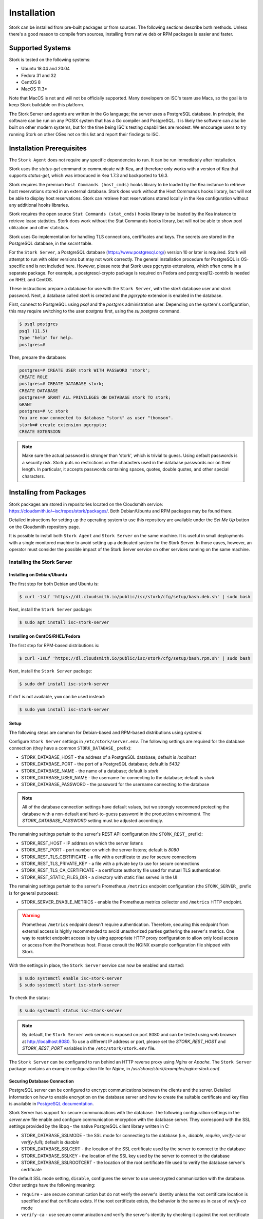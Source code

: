 .. _installation:

************
Installation
************

Stork can be installed from pre-built packages or from sources. The following sections describe both methods. Unless there's a
good reason to compile from sources, installing from native deb or RPM packages is easier and faster.

.. _supported_systems:

Supported Systems
=================

Stork is tested on the following systems:

- Ubuntu 18.04 and 20.04
- Fedora 31 and 32
- CentOS 8
- MacOS 11.3*

Note that MacOS is not and will not be officially supported. Many developers on ISC's team use Macs, so the goal is to keep Stork
buildable on this platform.

The Stork Server and agents are written in the Go language; the server uses a PostgreSQL database. In principle, the software can be run
on any POSIX system that has a Go compiler and PostgreSQL. It is likely the software can also be built on other modern systems, but
for the time being ISC's testing capabilities are modest. We encourage users to try running Stork on other OSes not on this list
and report their findings to ISC.

Installation Prerequisites
==========================

The ``Stork Agent`` does not require any specific dependencies to run. It can be run immediately after installation.

Stork uses the `status-get` command to communicate with Kea, and therefore only works with a version of Kea that supports
`status-get`, which was introduced in Kea 1.7.3 and backported to 1.6.3.

Stork requires the premium ``Host Commands (host_cmds)`` hooks library to be loaded by the Kea instance to retrieve host
reservations stored in an external database. Stork does work without the Host Commands hooks library, but will not be able to display
host reservations. Stork can retrieve host reservations stored locally in the Kea configuration without any additional hooks
libraries.

Stork requires the open source ``Stat Commands (stat_cmds)`` hooks library to be loaded by the Kea instance to retrieve lease
statistics. Stork does work without the Stat Commands hooks library, but will not be able to show pool utilization and other
statistics.

Stork uses Go implementation for handling TLS connections, certificates and keys. The secrets are stored in the PostgreSQL
database, in the `secret` table.

For the ``Stork Server``, a PostgreSQL database (https://www.postgresql.org/) version 10
or later is required. Stork will attempt to run with older versions but may not work
correctly. The general installation procedure for PostgreSQL is OS-specific and is not included
here. However, please note that Stork uses pgcrypto extensions, which often come in a separate package. For
example, a postgresql-crypto package is required on Fedora and postgresql12-contrib is needed on RHEL and CentOS.

These instructions prepare a database for use with the ``Stork
Server``, with the `stork` database user and `stork` password.  Next,
a database called `stork` is created and the `pgcrypto` extension is
enabled in the database.

First, connect to PostgreSQL using `psql` and the `postgres`
administration user. Depending on the system's configuration, this may require
switching to the user `postgres` first, using the `su postgres` command.

.. code-block:: console

    $ psql postgres
    psql (11.5)
    Type "help" for help.
    postgres=#

Then, prepare the database:

.. code-block:: psql

    postgres=# CREATE USER stork WITH PASSWORD 'stork';
    CREATE ROLE
    postgres=# CREATE DATABASE stork;
    CREATE DATABASE
    postgres=# GRANT ALL PRIVILEGES ON DATABASE stork TO stork;
    GRANT
    postgres=# \c stork
    You are now connected to database "stork" as user "thomson".
    stork=# create extension pgcrypto;
    CREATE EXTENSION

.. note::

   Make sure the actual password is stronger than 'stork', which is trivial to guess.
   Using default passwords is a security risk. Stork puts no restrictions on the
   characters used in the database passwords nor on their length. In particular,
   it accepts passwords containing spaces, quotes, double quotes, and other
   special characters.

.. _install-pkgs:

Installing from Packages
========================

Stork packages are stored in repositories located on the Cloudsmith
service: https://cloudsmith.io/~isc/repos/stork/packages/. Both
Debian/Ubuntu and RPM packages may be found there.

Detailed instructions for setting up the operating system to use this
repository are available under the `Set Me Up` button on the
Cloudsmith repository page.

It is possible to install both ``Stork Agent`` and ``Stork Server`` on
the same machine. It is useful in small deployments with a single
monitored machine to avoid setting up a dedicated system for the Stork
Server. In those cases, however, an operator must consider the possible
impact of the Stork Server service on other services running on the same
machine.


Installing the Stork Server
---------------------------

.. _install-server-deb:

Installing on Debian/Ubuntu
~~~~~~~~~~~~~~~~~~~~~~~~~~~

The first step for both Debian and Ubuntu is:

.. code-block:: console

   $ curl -1sLf 'https://dl.cloudsmith.io/public/isc/stork/cfg/setup/bash.deb.sh' | sudo bash

Next, install the ``Stork Server`` package:

.. code-block:: console

   $ sudo apt install isc-stork-server

.. _install-server-rpm:

Installing on CentOS/RHEL/Fedora
~~~~~~~~~~~~~~~~~~~~~~~~~~~~~~~~

The first step for RPM-based distributions is:

.. code-block:: console

   $ curl -1sLf 'https://dl.cloudsmith.io/public/isc/stork/cfg/setup/bash.rpm.sh' | sudo bash

Next, install the ``Stork Server`` package:

.. code-block:: console

   $ sudo dnf install isc-stork-server

If ``dnf`` is not available, ``yum`` can be used instead:

.. code-block:: console

   $ sudo yum install isc-stork-server

Setup
~~~~~

The following steps are common for Debian-based and RPM-based distributions
using `systemd`.

Configure ``Stork Server`` settings in ``/etc/stork/server.env``. The following
settings are required for the database connection (they have a common ``STORK_DATABASE_`` prefix):

* STORK_DATABASE_HOST - the address of a PostgreSQL database; default is `localhost`
* STORK_DATABASE_PORT - the port of a PostgreSQL database; default is `5432`
* STORK_DATABASE_NAME - the name of a database; default is `stork`
* STORK_DATABASE_USER_NAME - the username for connecting to the database; default is `stork`
* STORK_DATABASE_PASSWORD - the password for the username connecting to the database

.. note::

   All of the database connection settings have default values, but we strongly
   recommend protecting the database with a non-default and hard-to-guess password
   in the production environment. The `STORK_DATABASE_PASSWORD` setting must be
   adjusted accordingly.

The remaining settings pertain to the server's REST API configuration (the ``STORK_REST_`` prefix):

* STORK_REST_HOST - IP address on which the server listens
* STORK_REST_PORT - port number on which the server listens; default is `8080`
* STORK_REST_TLS_CERTIFICATE - a file with a certificate to use for secure connections
* STORK_REST_TLS_PRIVATE_KEY - a file with a private key to use for secure connections
* STORK_REST_TLS_CA_CERTIFICATE - a certificate authority file used for mutual TLS authentication
* STORK_REST_STATIC_FILES_DIR - a directory with static files served in the UI

The remaining settings pertain to the server's Prometheus ``/metrics`` endpoint configuration (the ``STORK_SERVER_`` prefix is for general purposes):

* STORK_SERVER_ENABLE_METRICS - enable the Prometheus metrics collector and ``/metrics`` HTTP endpoint.

.. warning::

   Prometheus ``/metrics`` endpoint doesn't require authentication. Therefore, securing this endpoint
   from external access is highly recommended to avoid unauthorized parties gathering the server's
   metrics. One way to restrict endpoint access is by using appropriate HTTP proxy configuration
   to allow only local access or access from the Prometheus host. Please consult the NGINX example
   configuration file shipped with Stork.


With the settings in place, the ``Stork Server`` service can now be enabled and
started:

.. code-block:: console

   $ sudo systemctl enable isc-stork-server
   $ sudo systemctl start isc-stork-server

To check the status:

.. code-block:: console

   $ sudo systemctl status isc-stork-server


.. note::

   By default, the ``Stork Server`` web service is exposed on port 8080 and
   can be tested using web browser at http://localhost:8080. To use a different IP address or port,
   please set the `STORK_REST_HOST` and `STORK_REST_PORT` variables in the ``/etc/stork/stork.env``
   file.

The ``Stork Server`` can be configured to run behind an HTTP reverse proxy
using `Nginx` or `Apache`. The ``Stork Server`` package contains an example
configuration file for `Nginx`, in `/usr/share/stork/examples/nginx-stork.conf`.

Securing Database Connection
~~~~~~~~~~~~~~~~~~~~~~~~~~~~

PostgreSQL server can be configured to encrypt communications between the clients and
the server. Detailed information on how to enable encryption on the database
server and how to create the suitable certificate and key files is available
in `PostgreSQL documentation
<https://www.postgresql.org/docs/14/ssl-tcp.html>`_.

Stork Server has support for secure communications with the database. The following
configuration settings in the `server.env` file enable and configure communication
encryption with the database server. They correspond with the SSL settings provided
by the libpq - the native PostgreSQL client library written in C:

* STORK_DATABASE_SSLMODE - the SSL mode for connecting to the database (i.e., `disable`,
  `require`, `verify-ca` or `verify-full`); default is `disable`
* STORK_DATABASE_SSLCERT - the location of the SSL certificate used by the server
  to connect to the database
* STORK_DATABASE_SSLKEY - the location of the SSL key used by the server to connect
  to the database
* STORK_DATABASE_SSLROOTCERT - the location of the root certificate file used to
  verify the database server's certificate

The default SSL mode setting, ``disable``, configures the server to use unencrypted
communication with the database. Other settings have the following meaning:

* ``require`` - use secure communication but do not verify the server's identity
  unless the root certificate location is specified and that certificate exists.
  If the root certificate exists, the behavior is the same as  in case of `verify-ca`
  mode
* ``verify-ca`` - use secure communication and verify the server's identity by
  checking it against the root certificate stored on the Stork Server machine
* ``verify-full`` - use secure communication, verify the server's identity against
  the root certificate. In addition, check that the server hostname matches the
  name stored in the certificate.

Specifying the SSL certificate and key location is optional. If they are not
specified, the Stork Server will use the ones from the current user's home
directory: `~/.postgresql/postgresql.crt` and `~/.postgresql/postgresql.key`.
If they are not present, Stork will try to find suitable keys in common system
locations.

Please consult  `libpq documentation <https://www.postgresql.org/docs/14/libpq-ssl.html>`_
for similar `libpq` configuration details.


Installing the Stork Agent
--------------------------

There are two ways to install packaged ``Stork Agent`` on a monitored machine.
The first method is to use the Cloudsmith repository like in the case of the
``Stork Server`` installation. The second method is to use an installation
script provided by the ``Stork Server`` which downloads the agent packages
embedded in the server package. The second installation method is supported
since the Stork 0.15.0 release. The preferred installation method depends on
the selected agent registration type. Supported registration methods are
described in the :ref:`secure-server-agent`.

Agent Configuration Settings
~~~~~~~~~~~~~~~~~~~~~~~~~~~~

The following are the ``Stork Agent`` configuration settings available in the
``/etc/stork/agent.env`` after installing the package. All these settings use
the `STORK_AGENT_` prefix to indicate that they configure the Stork Agent.

The general settings:

* STORK_AGENT_HOST - the IP address of the network interface or DNS name which Stork Agent
  should use to receive the connections from the server;  default is `0.0.0.0`
  (i.e. listen on all interfaces)
* STORK_AGENT_PORT - the port number the agent should use to receive the
  connections from the server;  default is `8080`
* STORK_AGENT_LISTEN_STORK_ONLY - enable Stork functionality only,
  i.e. disable Prometheus exporters; default is false
* STORK_AGENT_LISTEN_PROMETHEUS_ONLY - enable Prometheus exporters
  only, i.e. disable Stork functionality; default is false
* STORK_AGENT_SKIP_TLS_CERT_VERIFICATION - skip TLS certificate verification when the Stork Agent
  connects to Kea over TLS and Kea uses self-signed certificates; default is false


The following settings are specific to the Prometheus exporters:

* STORK_AGENT_PROMETHEUS_KEA_EXPORTER_ADDRESS - the IP address or hostname the
  agent should use to receive the connections from Prometheus fetching Kea
  statistics; default is `0.0.0.0`
* STORK_AGENT_PROMETHEUS_KEA_EXPORTER_PORT - the port the agent should use to
  receive the connections from Prometheus fetching Kea statistics; default is
  `9547`
* STORK_AGENT_PROMETHEUS_KEA_EXPORTER_INTERVAL - specifies how often
  the agent collects stats from Kea, in seconds; default is `10`
* STORK_AGENT_PROMETHEUS_KEA_EXPORTER_PER_SUBNET_STATS - enable or disable
  collecting per subnet stats from Kea; default is `true` (collecting enabled).
  You can use this option to limit the data passed to Prometheus/Grafana in large networks.
* STORK_AGENT_PROMETHEUS_BIND9_EXPORTER_ADDRESS - the IP address or hostname the
  agent should use to receive the connections from Prometheus fetching BIND9
  statistics; default is `0.0.0.0`
  to listen on for incoming Prometheus connection; default is `0.0.0.0`
* STORK_AGENT_PROMETHEUS_BIND9_EXPORTER_PORT - the port the agent should use to
  receive the connections from Prometheus fetching BIND9 statistics; default is
  `9119`
* STORK_AGENT_PROMETHEUS_BIND9_EXPORTER_INTERVAL - specifies how often
  the agent collects stats from BIND9, in seconds; default is `10`

The last setting is used only when ``Stork Agents`` register in the ``Stork Server``
using agent token:

* STORK_AGENT_SERVER_URL - Stork Server URL used by the agent to send REST
  commands to the server during agent registration

.. warning::

   Stork Server currently does not support communication with the Stork Agents
   via an IPv6 link-local address with zone ID (e.g., `fe80::%eth0`). It means
   that the `STORK_AGENT_HOST` variable must be set to a DNS name, an IPv4
   address, or a non-link-local IPv6 address.

.. _secure-server-agent:

Securing Connections Between Stork Server and Stork Agents
~~~~~~~~~~~~~~~~~~~~~~~~~~~~~~~~~~~~~~~~~~~~~~~~~~~~~~~~~~

Connections between the server and the agents are secured using
standard cryptography solutions, i.e. PKI and TLS.

The server generates the required keys and certificates during its first startup.
They are used to establish safe, encrypted connections between the server
and the agents with authentication of both ends of these connections.
The agents use the keys and certificates generated by the server to
create agent-side keys and certificates during the agents' registration
procedure described in the next sections. The private key and CSR
certificate generated by an agent and signed by the server are used for
authentication and connection encryption.

An agent can be registered in the server using one of the two supported
methods:

#. using agent token,
#. using server token.

In the first case, an agent generates a token and passes it to the server
requesting registration. The server associates the token with the particular
agent. A Stork super admin must approve the registration request in the web UI,
ensuring that the token displayed in the UI matches the agent's token in the
logs. The ``Stork Agent`` is typically installed from the Cloudsmith repository
when this registration method is used.

In the second registration method, a server generates a token common for all
new registrations. The super admin must copy the token from the UI and paste
it into the agent's terminal during the interactive agent registration procedure.
This registration method does not require any additional approval of the agent's
registration request in the web UI. If the pasted server token is correct,
the agent should be authorized in the UI when the interactive registration
completes. The ``Stork Agent`` is typically installed using a script that
downloads the agent packages embedded in the server when this registration
method is used.

The applicability of the two methods is described in
:ref:`registration-methods-summary`.

The installation and registration process using both methods are described
in the subsequent sections.

Securing Connections Between Stork Agent and Kea Control Agent
~~~~~~~~~~~~~~~~~~~~~~~~~~~~~~~~~~~~~~~~~~~~~~~~~~~~~~~~~~~~~~

The Kea Control Agent may be configured to accept connections only over TLS.
It requires specifying `trust-anchor`, `cert-file` and `key-file` values in
the `kea-ctrl-agent.conf`. For details, see the Kea Administrator Reference Manual.

The Stork Agent can communicate with Kea over TLS. It will use the same certificates
that it uses in communication with the Stork Server.

The Stork Agent by default requires that the Kea Control Agent provides a trusted TLS certificate.
If Kea uses a self-signed certificate the Stork Agent can be launched with the
`--skip-tls-cert-verification` flag or `STORK_AGENT_SKIP_TLS_CERT_VERIFICATION` environment
variable set to 1 to disable Kea certificate verification.

The Kea CA accepts only requests signed with a trusted certificate when the `cert-required` parameter
is set to `true` in the Kea CA configuration file. In this case, the Stork Agent must use the valid
certificates (it cannot use self-signed certificates as created during Stork Agent registration).

Kea 1.9.0 added support for basic HTTP authentication to control access for incoming REST commands over HTTP.
If Kea CA is configured to use the Basic Auth, you need to provide valid credentials in the Stork Agent's
credentials file: `/etc/stork/agent-credentials.json`.

By default, this file is missing, but there is `/etc/stork/agent-credentials.json.template` with example data.
You can rename the template file by removing the `.template` suffix. Next, you can edit this file and provide
valid credentials. You should also use the `chown` and `chmod` commands to set the proper permissions - this
file contains the secrets and should be readable/writable only by the user running the Stork Agent and
the administrators.

.. warning::

   Basic HTTP authentication is weak on its own as there are known dictionary attacks,
   but those attacks require man-in-the-middle to get access to the HTTP traffic. That can be eliminated
   by using basic HTTP authentication exclusively over TLS.
   In fact, if possible, using client certificates for TLS is better than using basic HTTP authentication.

For example:

.. code-block:: json

   {
      "basic_auth": [
         {
            "ip": "127.0.0.1",
            "port": 8000,
            "user": "foo",
            "password": "bar"
         }
      ]
   }

It contains a single object with a single "basic" key. The "basic" value is a list of the Basic Auth credentials.
All credentials must contain the values for 4 keys:

- ``ip`` - IPv4 or IPv6 address of the Kea CA. It supports IPv6 abbreviations (e.g. "FF:0000::" is the same as "ff::").
- ``port`` - Kea Control Agent port number.
- ``user`` - Basic Auth user-id to use in connection to specific Kea CA.
- ``password`` - Basic Auth password to use in connection to specific Kea CA.

To apply changes in the credentials file you need to restart the Stork Agent daemon.

If the credentials file is invalid the Stork Agent will run as usual but without the Basic Auth support.
It will be indicated with a specific message in the log.


.. _register-agent-token-cloudsmith:

Installation from Cloudsmith and Registration with an Agent Token
~~~~~~~~~~~~~~~~~~~~~~~~~~~~~~~~~~~~~~~~~~~~~~~~~~~~~~~~~~~~~~~~~

This section describes installing an agent from the Cloudsmith repository and
performing the agent's registration using an agent token.

The ``Stork Agent`` installation steps are similar to the ``Stork Server``
installation steps described in :ref:`install-server-deb` and
:ref:`install-server-rpm`. Use one of the following commands depending on
your Linux distribution:

.. code-block:: console

   $ sudo apt install isc-stork-agent

.. code-block:: console

   $ sudo dnf install isc-stork-agent

in place of the commands installing the server.

Next, specify the required settings in the ``/etc/stork/agent.env`` file.
The ``STORK_AGENT_SERVER_URL`` should be the URL on which the server receives the
REST connections, e.g. ``http://stork-server.example.org:8080``. The
``STORK_AGENT_HOST`` should point to the agent's address (or name), e.g.
``stork-agent.example.org``. Finally, a non-default agent port can be
specified with the ``STORK_AGENT_PORT``.

.. note::

   Even though the examples provided in this documentation use the ``http``
   scheme, we highly recommend using secure protocols in the production
   environments. We use ``http`` in the examples because it usually
   makes it easier to start testing the software and eliminate all issues
   unrelated to the use of ``https`` before it is enabled.

Start the agent service:

.. code-block:: console

   $ sudo systemctl enable isc-stork-agent
   $ sudo systemctl start isc-stork-agent

To check the status:

.. code-block:: console

   $ sudo systemctl status isc-stork-agent

You should expect the following log messages when the agent successfully
sends the registration request to the server:

.. code-block:: text

    machine registered
    stored agent signed cert and CA cert
    registration completed successfully

A server administrator must approve the registration request via the
web UI before the machine can be monitored. Visit the ``Services -> Machines``
page. Click the ``Unauthorized`` button located above the list of machines
on the right side. This list contains all machines pending registration approval.
Before authorizing the machine, ensure that the agent token displayed on this
list is the same as the agent token in the agent's logs or the
``/var/lib/stork-agent/tokens/agent-token.txt`` file. If they match,
click on the ``Action`` button and select ``Authorize``. The machine
should now be visible on the list of authorized machines.

.. _register-server-token-script:

Installation with a Script and Registration with a Server Token
~~~~~~~~~~~~~~~~~~~~~~~~~~~~~~~~~~~~~~~~~~~~~~~~~~~~~~~~~~~~~~~

This section describes installing an agent using a script and packages
downloaded from the ``Stork Server`` and performing the agent's
registration using a server token.

Open Stork in the web browser and log in as a user from the super admin group.
Select ``Services`` and then ``Machines`` from the menu. Click on the
``How to Install Agent on New Machine`` button to display the agent
installation instructions. Copy-paste the commands from the displayed
window into the terminal on the machine where the agent is installed.
These commands are also provided here for convenience:

.. code-block:: console

   $ wget http://stork.example.org:8080/stork-install-agent.sh
   $ chmod a+x stork-install-agent.sh
   $ sudo ./stork-install-agent.sh

Please note that this document provides an example URL of the ``Stork Server``
and it must be replaced with a server URL used in the particular deployment.

The script downloads an OS specific agent package from the ``Stork Server``
(deb or RPM), installs the package, and starts the agent's registration procedure.

In the agent machine's terminal, a prompt for a server token is presented:

.. code-block:: text

    >>>> Server access token (optional):

The server token is available for a super admin user after clicking on the
``How to Install Agent on New Machine`` button in the ``Services -> Machines``.
Copy the server token from the dialog box and paste it in the prompt
displayed on the agent machine.

The following prompt appears next:

.. code-block:: text

    >>>> IP address or FQDN of the host with Stork Agent (the Stork Server will use it to connect to the Stork Agent):

Specify an IP address or FQDN which the server should use to reach out to an
agent via the secure gRPC channel.

When asked for the port:

.. code-block:: text

   >>>> Port number that Stork Agent will use to listen on [8080]:

specify the port number for the gRPC connections, or hit Enter if the
default port 8080 matches your settings.

If the registration is successful, the following messages are displayed:

.. code-block:: text

   machine ping over TLS: OK
   registration completed successfully


Unlike the :ref:`register-agent-token-cloudsmith`, this registration method
does not require approval via the web UI. The machine should be
already listed among the authorized machines.

.. _register-agent-token-script:

Installation with a Script and Registration with an Agent Token
~~~~~~~~~~~~~~~~~~~~~~~~~~~~~~~~~~~~~~~~~~~~~~~~~~~~~~~~~~~~~~~

This section describes installing an agent using a script and packages downloaded from
the ``Stork Server`` and performing the agent's registration using an agent token. It
is an interactive procedure alternative to the procedure described in
:ref:`register-agent-token-cloudsmith`.

Start the interactive registration procedure following the steps in
the :ref:`register-server-token-script`.

In the agent machine's terminal, a prompt for a server token is presented:

.. code-block:: text

    >>>> Server access token (optional):

Because this registration method does not use the server token, do not type anything
in this prompt. Hit Enter to move on.

The following prompt appears next:

.. code-block:: text

    >>>> IP address or FQDN of the host with Stork Agent (the Stork Server will use it to connect to the Stork Agent):

Specify an IP address or FQDN which the server should use to reach out to an
agent via the secure gRPC channel.

When asked for the port:

.. code-block:: text

   >>>> Port number that Stork Agent will use to listen on [8080]:

specify the port number for the gRPC connections, or hit Enter if the
default port 8080 matches your settings.

You should expect the following log messages when the agent successfully
sends the registration request to the server:

.. code-block:: text

    machine registered
    stored agent signed cert and CA cert
    registration completed successfully

Similar to :ref:`register-agent-token-cloudsmith`, the agent's registration
request must be approved in the UI to start monitoring the newly registered
machine.

.. _register-server-token-cloudsmith:

Installation from Cloudsmith and Registration with a Server Token
~~~~~~~~~~~~~~~~~~~~~~~~~~~~~~~~~~~~~~~~~~~~~~~~~~~~~~~~~~~~~~~~~

This section describes installing an agent from the Cloudsmith repository and
performing the agent's registration using a server token. It is an alternative to
the procedure described in :ref:`register-server-token-script`.

The ``Stork Agent`` installation steps are similar to the ``Stork Server``
installation steps described in :ref:`install-server-deb` and
:ref:`install-server-rpm`. Use one of the following commands depending on
your Linux distribution:

.. code-block:: console

   $ sudo apt install isc-stork-agent

.. code-block:: console

   $ sudo dnf install isc-stork-agent

in place of the commands installing the server.

Start the agent service:

.. code-block:: console

   $ sudo systemctl enable isc-stork-agent
   $ sudo systemctl start isc-stork-agent

To check the status:

.. code-block:: console

   $ sudo systemctl status isc-stork-agent

Start the interactive registration procedure with the following command:

.. code-block:: console

   $ su stork-agent -s /bin/sh -c 'stork-agent register -u http://stork.example.org:8080'

where the last parameter should be the appropriate Stork Server's URL.

Follow the same registration steps as described in the :ref:`register-server-token-script`.

.. _registration-methods-summary:

Registration Methods Summary
~~~~~~~~~~~~~~~~~~~~~~~~~~~~

Stork supports two different agents' registration methods described above.
Both methods can be used interchangeably, and it is often a matter of
preference which one the administrator selects. However, it is worth
mentioning that the agent token registration may be more suitable in
some situations. This method requires a server URL, agent address
(or name), and agent port as registration settings. If they are known
upfront, it is possible to prepare a system (or container) image with
the agent offline. After starting the image, the agent will send the
registration request to the server and await authorization in the web UI.

The agent registration with the server token is always manual. It
requires copying the token from the web UI, logging into the agent,
and pasting the token. Therefore, the registration using the server
token is not appropriate when it is impossible or awkward to access
the machine's terminal, e.g. in Docker. On the other hand, the
registration using the server token is more straightforward because
it does not require unauthorized agents' approval via the web UI.

If the server token leaks, it poses a risk that rogue agents register.
In that case, the administrator should regenerate the token to prevent
the uncontrolled registration of new agents. Regeneration of the token
does not affect already registered agents. The new token must be used
for the new registrations.

The server token can be regenerated in the ``How to Install Agent on New Machine``
dialog box available after entering the ``Services -> Machines`` page.


Agent Setup Summary
~~~~~~~~~~~~~~~~~~~

After successful agent setup, the agent periodically tries to detect installed
Kea DHCP or BIND 9 services on the system. If it finds them, they are
reported to the ``Stork Server`` when it connects to the agent.

Further configuration and usage of the ``Stork Server`` and the
``Stork Agent`` are described in the :ref:`usage` chapter.


.. _inspecting-keys-and-certificates:

Inspecting Keys and Certificates
~~~~~~~~~~~~~~~~~~~~~~~~~~~~~~~~

Stork Server maintains TLS keys and certificates internally for securing
communication between ``Stork Server`` and ``Stork Agents``. They can be inspected
and exported using ``Stork Tool``, e.g:

.. code-block:: console

    $ stork-tool cert-export --db-url postgresql://user:pass@localhost/dbname -f srvcert -o srv-cert.pem

The above command may fail when the database password contains the characters requiring URL
encoding. In this case, a command line with multiple switches can be used instead:

.. code-block:: console

    $ stork-tool cert-export --db-user user --db-password pass --db-host localhost --db-name dbname -f srvcert -o srv-cert.pem

The certificates can be inspected using openssl (e.g. ``openssl x509 -noout -text -in srv-cert.pem``).
Similarly, the secret keys can be inspected in similar fashion (e.g. ``openssl ec -noout -text -in cakey``)

For more details check ``stork-tool`` manual: :ref:`man-stork-tool`. There are five secrets that can be
exported or imported: Certificate Authority secret key (``cakey``), Certificate Authority certificate (``cacert``),
Stork Server private key (``srvkey``), Stork Server certificate (``srvcert``) and a server token (``srvtkn``).

Using External Keys and Certificates
~~~~~~~~~~~~~~~~~~~~~~~~~~~~~~~~~~~~

It is possible to use external TLS keys and certificates. They can be imported
to ``Stork Server`` using ``stork-tool``:

.. code-block:: console

    $ stork-tool cert-import --db-url postgresql://user:pass@localhost/dbname -f srvcert -i srv-cert.pem

The above command may fail when the database password contains the characters requiring URL
encoding. In this case, a command line with multiple switches can be used instead:

.. code-block:: console

    $ stork-tool cert-import --db-user user --db-password pass --db-host localhost --db-name dbname -f srvcert -i srv-cert.pem

Both CA key and CA certificate have to be changed at the same time as
CA certificate depends on CA key. If they are changed then server key
and certificate also need to be changed.

The capability to use external certificates and key is considered experimental.

For more details check ``stork-tool`` manual: :ref:`man-stork-tool`.

Upgrading
---------

Due to the new security model introduced with TLS in Stork 0.15.0
release, upgrades from versions 0.14.0 and earlier require registering
the agents from scratch.

Server upgrade procedure looks the same as the installation procedure.

First, install the new packages on the server. Installation scripts in
deb/RPM package will perform the required database and other migrations.

.. _installation_sources:

Installing From Sources
=======================

Compilation Prerequisites
-------------------------

Usually, it is more convenient to install Stork using native packages. See :ref:`supported_systems` and :ref:`install-pkgs` for
details regarding supported systems. However, the sources can also be built separately.

The dependencies that need to be installed to build ``Stork`` sources are:

 - Rake
 - Java Runtime Environment (only if building natively, not using Docker)
 - Docker (only if running in containers; this is needed to build the demo)

Other dependencies are installed automatically in a local directory by Rake tasks. This does not
require root privileges. If the demo environment will be run, Docker is needed but not
Java (Docker will install Java within a container).

For details about the environment, please see the Stork wiki at
https://gitlab.isc.org/isc-projects/stork/-/wikis/Install .

Download Sources
----------------

The Stork sources are available on the ISC GitLab instance:
https://gitlab.isc.org/isc-projects/stork.

To get the latest sources invoke:

.. code-block:: console

   $ git clone https://gitlab.isc.org/isc-projects/stork

Building
--------

There are two ``Stork`` components:

- ``Stork Agent`` - this is the binary `stork-agent`, written in Go
- ``Stork Server`` - this is comprised of two parts:
  - `backend service` - written in Go
  - `frontend` - an `Angular` application written in Typescript

All components can be built using the following command:

.. code-block:: console

   $ rake build_all

The agent component is installed using this command:

.. code-block:: console

   $ rake install_agent

and the server component with this command:

.. code-block:: console

   $ rake install_server

By default, all components are installed in the `root` folder in the
current directory; however, this is not useful for installation in a
production environment. It can be customized via the ``DESTDIR``
variable, e.g.:

.. code-block:: console

   $ sudo rake install_server DESTDIR=/usr

Stork Tool (optional)
=====================

To initialize the database directly, the Stork Tool must be built and
used to initialize and upgrade the database to the latest schema.
However, this is optional, as the database migration is triggered
automatically upon server startup. It is only useful if, for some
reason, it is desirable to set up the database but not yet run the
server.

Stork Tool also provides the commands to import and export TLS
certificates in the database and should be built whenever such
capability is needed. See `:ref:`inspecting-keys-and-certificates`
for usage details.

.. code-block:: console

    $ rake build_tool
    $ backend/cmd/stork-tool/stork-tool db-init
    $ backend/cmd/stork-tool/stork-tool db-up

The up and down commands have an optional `-t` parameter that specifies the desired
schema version. This is only useful when debugging database migrations.

.. code-block:: console

    $ # migrate up version 25
    $ backend/cmd/stork-tool/stork-tool db-up -t 25
    $ # migrate down back to version 17
    $ backend/cmd/stork-tool/stork-tool db-down -t 17

Note that the server requires the latest database version to run, always
runs the migration on its own, and will refuse to start if the migration fails
for any reason. The migration tool is mostly useful for debugging
problems with migration or migrating the database without actually running
the service. For complete reference, see the manual page here:
:ref:`man-stork-tool`.

To debug migrations, another useful feature is SQL tracing using the `--db-trace-queries` parameter.
It takes either "all" (trace all SQL operations, including migrations and run-time) or "run" (just
trace run-time operations, skip migrations). If specified without any parameters, "all" is assumed. With it enabled,
`stork-tool` prints out all its SQL queries on stderr. For example, these commands can be used
to generate an SQL script that updates the schema. Note that for some migrations, the steps are
dependent on the contents of the database, so this is not a universal Stork schema. This parameter
is also supported by the ``Stork Server``.

.. code-block:: console

   $ backend/cmd/stork-tool/stork-tool db-down -t 0
   $ backend/cmd/stork-tool/stork-tool db-up --db-trace-queries 2> stork-schema.txt


Integration With Prometheus and Grafana
=======================================

Stork can optionally be integrated with `Prometheus <https://prometheus.io/>`_, an open-source monitoring and alerting toolkit,
and `Grafana <https://grafana.com/>`_, an easy-to-view analytics platform for querying, visualization, and alerting. Grafana
requires external data storage. Prometheus is currently the only environment supported by both Stork and Grafana. It is possible
to use Prometheus without Grafana, but using Grafana requires Prometheus.

Prometheus Integration
----------------------

The Stork Agent, by default, makes the
Kea and some limited BIND 9 statistics available in a format understandable by Prometheus. In Prometheus nomenclature, the Stork
Agent works as a Prometheus exporter. If the Prometheus server is available, it can be configured to monitor Stork Agents. To enable Stork Agent
monitoring, the ``prometheus.yml`` (which is typically stored in `/etc/prometheus/`, but this may vary depending on the
installation) must be edited to add the following entries there:

.. code-block:: yaml

  # statistics from Kea
  - job_name: 'kea'
    static_configs:
      - targets: ['agent-kea.example.org:9547', 'agent-kea6.example.org:9547', ... ]

  # statistics from bind9
  - job_name: 'bind9'
    static_configs:
      - targets: ['agent-bind9.example.org:9119', 'another-bind9.example.org:9119', ... ]

By default, the Stork Agent exports Kea data on TCP port 9547 (and BIND 9 data on TCP port 9119). This can be configured using
command-line parameters, or the Prometheus export can be disabled altogether. For details, see the stork-agent manual page
at :ref:`man-stork-agent`.

The Stork Server can be optionally integrated too, but the Prometheus support is disabled by default. To enable it
you need to run the server with the ``-m`` or ``--metrics`` flag or set the ``STORK_SERVER_ENABLE_METRICS`` environment variable.
Next, you should update the ``prometheus.yml`` file:

.. code-block:: yaml

   # statistics from Stork Server
   - job_name: 'storkserver'
      static_configs:
         - targets: ['server.example.org:8080']

The Stork Server exports metrics on the assigned HTTP/HTTPS port (defined via ``--rest-port`` flag).

.. note::

   The Prometheus client periodically collects metrics from the clients (Stork Server or Stork Agent, for example).
   It is done via an HTTP call. By convention, the endpoint that shares the metrics has the ``/metrics`` path.
   This endpoint returns data in Prometheus-specific format.

.. warning::

   Prometheus ``/metrics`` endpoint doesn't require authentication. Therefore, securing this endpoint
   from external access is highly recommended to avoid unauthorized parties gathering the server's
   metrics. One way to restrict endpoint access is by using appropriate HTTP proxy configuration
   to allow only local access or access from the Prometheus host. Please consult the NGINX example
   configuration file shipped with Stork.

After restarting, the Prometheus web interface can be used to inspect whether statistics are exported properly.
Kea statistics use the ``kea_`` prefix (e.g. kea_dhcp4_addresses_assigned_total); BIND 9
statistics will eventually use the ``bind_`` prefix (e.g. bind_incoming_queries_tcp); Stork Server statistics use the
``storkserver_`` prefix.

Alerting in Prometheus
----------------------

Prometheus provides capability to configure altering. A good starting point is the `Prometheus
documentation on Alterting <https://prometheus.io/docs/alerting/latest/overview/>`_. Briefly, the
three main steps are configure Alertmanager, configure Prometheus to talk to the Alertmanager and
then define the alerting rules in Prometheus. There are no specific requirements or recommendations
as these are very deployment dependant. The following is an incomplete list of ideas that could be
considered:

- The ``storkserver_auth_unreachable_machine_total`` is reported by the Stork server and shows the
  number of unreachable machines. Its value under normal circumstances should be zero. Configuring
  an alert for non-zero values may be the highest level for large scope problem, such as whole VM
  or server becoming unavailable.
- The ``storkserver_auth_authorized_machine_total`` and ``storkserver_auth_unauthorized_machine_total``
  metrics may be used to monitor situations when new machines (e.g. by automated VM cloning) may
  appear in the network or existing machines could disappear.
- The ``kea_dhcp4_addresses_assigned_total`` together with ``kea_dhcp4_addresses_total`` can be used to
  calculate pool utilization. If the server allocates all available addresses, it won't be able to
  handle new devices, which is one of the most common failure cases of the DHCPv4 server. Depending
  on the deployment specifics, a threshold when the pool utilization approaches 100% should be
  seriously considered.
- Contrary to popular belief, DHCPv6 can also run out of resources, in particular in case of Prefix
  Delegation. The ``kea_dhcp6_pd_assigned_total`` divided by ``kea_dhcp6_pd_total`` can be considered a
  PD pool utilization. It is an important metric if PD is being used.

Compared to Grafana alerting, the alerting mechanism configured in Prometheus has the relative
advantage of not requiring additional component (Grafana). The alerting rules are defined in a text
file using simple YAML syntax. For details, see `Prometheus documentation on alerting rules
<https://prometheus.io/docs/prometheus/latest/configuration/alerting_rules/>`_. One potentially
important feature is Prometheus' ability to be configured to automatically discover available
Alertmanager instances, which may be helpful in various redundancy considerations. The Alertmanager
provides a rich list of receivers, which are that actual notification mechanisms used: email,
pagerduty, pushover, slack, opsgenie, webhook, wechat and more.

ISC makes no specific recommendations between Prometheus or Grafana. This is a deployment
consideration.

Grafana Integration
-------------------

Stork provides several Grafana templates that can easily be imported. Those are available in the ``grafana/`` directory of the
Stork source code. The currently available templates are `bind9-resolver.json`, `kea-dhcp4.json` and `kea-dhcp6.json`. Grafana integration requires three steps:

1. Prometheus must be added as a data source. This can be done in several ways, including via the user interface to edit the Grafana
configuration files. This is the easiest method; for details, see the Grafana documentation about Prometheus integration.
Using the Grafana user interface, select Configuration, select Data Sources, click "Add data source," and choose
Prometheus, and then specify the necessary parameters to connect to the Prometheus instance. In test environments, the only really
necessary parameter is the URL, but authentication is also desirable in most production deployments.

2. Import the existing dashboard. In the Grafana UI, click Dashboards, then Manage, then Import, and select one of the templates, e.g.
`kea-dhcp4.json`. Make sure to select the Prometheus data source added in the previous step. Once imported, the
dashboard can be tweaked as needed.

3. Once Grafana is configured, go to the Stork user interface, log in as super-admin, click Settings in the Configuration menu, and
then add the URLs to Grafana and Prometheus that point to the installations. Once this is done, Stork will be able to show links
for subnets leading to specific subnets.

Alternatively, a Prometheus data source can be added by editing `datasource.yaml` (typically stored in `/etc/grafana`,
but this may vary depending on the installation) and adding entries similar to this one:

.. code-block:: yaml

   datasources:
   - name: Stork-Prometheus instance
     type: prometheus
     access: proxy
     url: http://prometheus.example.org:9090
     isDefault: true
     editable: false

Also, the Grafana dashboard files can be copied to `/var/lib/grafana/dashboards/` (again, this may vary depending on the
installation).

Example dashboards with some live data can be seen in the `Stork screenshots gallery
<https://gitlab.isc.org/isc-projects/stork/-/wikis/Screenshots#grafana>`_ .

Subnet identification
---------------------

Kea CA shares subnet statistics labeled with the internal Kea IDs.
The Prometheus/Grafana subnet labels depend on the installed Kea hooks.
By default, the internal, numeric Kea IDs are used.
But if the `subnet_cmds` hook is installed then the numeric IDs are resolved to subnet prefixes.
It causes that the Grafana dashboard looks more human-friendly and descriptive.

Alerting in Grafana
-------------------

Grafana provides an alternative alerting mechanism that can also be used with Stork. It offers
multiple options and the user is encouraged to see the `Grafana page on alerting
<https://grafana.com/docs/grafana/latest/alerting/?pg=docs>`_.

The list of notification channels (i.e. the delivery mechanisms) looks flexible, as it supports
email, webhook, Prometheus' Alertmanager, PagerDuty, Slack, Telegram, Discord, Google Hangouts,
Kafka REST Proxy, Microsoft Teams, OpsGenie, Pushover and more. Existing dashboards provided by
Stork can be modified or new dashboards can be created. Grafana requires first a notification
channel to be configured (Alerting -> Notifications Channel menu). Once configured, existing panels
can be edited with alert rules. One caveat is that most panels in the Stork dashboards use template
variables, which are not supported in alerting. This `stackoverflow thread
<https://stackoverflow.com/questions/51053893/grafana-template-variables-are-not-supported-in-alert-queries>`_
discusses several ways to overcome this limitation.

Compared to Prometheus alerting, Grafana alerting seems to be a bit more user friendly as the alerts
are set using web interface, with flexible approach that allows custom notification message
(possibly with some instructions what to do when receiving such alert), how to treat situations
where received data is null or there is a timeout etc.

The defined alerts are considered an integral part of a dashboard. This may be a factor in a deployment
configuration, e.g. the dashboard could be tweaked to specific needs and then deployed to multiple
sites.
